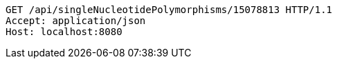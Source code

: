 [source,http,options="nowrap"]
----
GET /api/singleNucleotidePolymorphisms/15078813 HTTP/1.1
Accept: application/json
Host: localhost:8080

----